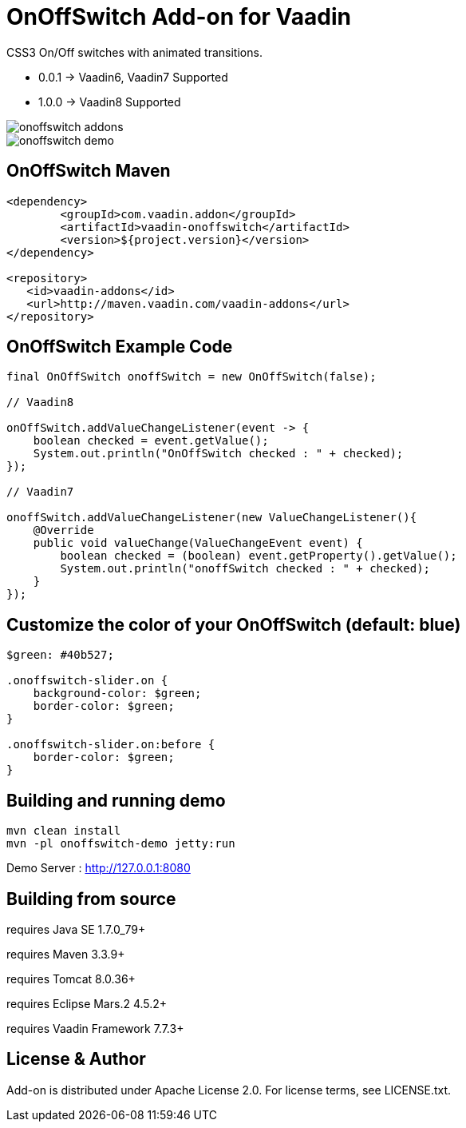 =  OnOffSwitch Add-on for Vaadin

CSS3 On/Off switches with animated transitions.

- 0.0.1 -> Vaadin6, Vaadin7 Supported
- 1.0.0 -> Vaadin8 Supported

image::data/screenshot/onoffswitch-addons.jpg[]

image::data/screenshot/onoffswitch-demo.jpg[]

== OnOffSwitch Maven

[source,xml,indent=0]
----
<dependency>
	<groupId>com.vaadin.addon</groupId>
	<artifactId>vaadin-onoffswitch</artifactId>
	<version>${project.version}</version>
</dependency>

<repository>
   <id>vaadin-addons</id>
   <url>http://maven.vaadin.com/vaadin-addons</url>
</repository>
----

== OnOffSwitch Example Code

[source,java,indent=0]
----
final OnOffSwitch onoffSwitch = new OnOffSwitch(false);

// Vaadin8

onOffSwitch.addValueChangeListener(event -> {
    boolean checked = event.getValue();
    System.out.println("OnOffSwitch checked : " + checked);
});

// Vaadin7

onoffSwitch.addValueChangeListener(new ValueChangeListener(){
    @Override
    public void valueChange(ValueChangeEvent event) {
        boolean checked = (boolean) event.getProperty().getValue();
        System.out.println("onoffSwitch checked : " + checked);
    }
});

----

== Customize the color of your OnOffSwitch (default: blue)

[source,css,indent=0]
----
$green: #40b527;

.onoffswitch-slider.on {
    background-color: $green;
    border-color: $green;
}

.onoffswitch-slider.on:before {
    border-color: $green;
}
----

## Building and running demo

[source,groovy,indent=0]
----
mvn clean install
mvn -pl onoffswitch-demo jetty:run
----

Demo Server : http://127.0.0.1:8080

== Building from source

requires Java SE 1.7.0_79+

requires Maven 3.3.9+

requires Tomcat 8.0.36+

requires Eclipse Mars.2 4.5.2+ 

requires Vaadin Framework 7.7.3+

== License & Author

Add-on is distributed under Apache License 2.0. For license terms, see LICENSE.txt.


